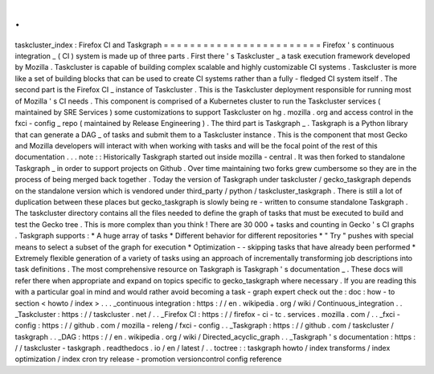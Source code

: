 .
.
taskcluster_index
:
Firefox
CI
and
Taskgraph
=
=
=
=
=
=
=
=
=
=
=
=
=
=
=
=
=
=
=
=
=
=
=
=
Firefox
'
s
continuous
integration
_
(
CI
)
system
is
made
up
of
three
parts
.
First
there
'
s
Taskcluster
_
a
task
execution
framework
developed
by
Mozilla
.
Taskcluster
is
capable
of
building
complex
scalable
and
highly
customizable
CI
systems
.
Taskcluster
is
more
like
a
set
of
building
blocks
that
can
be
used
to
create
CI
systems
rather
than
a
fully
-
fledged
CI
system
itself
.
The
second
part
is
the
Firefox
CI
_
instance
of
Taskcluster
.
This
is
the
Taskcluster
deployment
responsible
for
running
most
of
Mozilla
'
s
CI
needs
.
This
component
is
comprised
of
a
Kubernetes
cluster
to
run
the
Taskcluster
services
(
maintained
by
SRE
Services
)
some
customizations
to
support
Taskcluster
on
hg
.
mozilla
.
org
and
access
control
in
the
fxci
-
config
_
repo
(
maintained
by
Release
Engineering
)
.
The
third
part
is
Taskgraph
_
.
Taskgraph
is
a
Python
library
that
can
generate
a
DAG
_
of
tasks
and
submit
them
to
a
Taskcluster
instance
.
This
is
the
component
that
most
Gecko
and
Mozilla
developers
will
interact
with
when
working
with
tasks
and
will
be
the
focal
point
of
the
rest
of
this
documentation
.
.
.
note
:
:
Historically
Taskgraph
started
out
inside
mozilla
-
central
.
It
was
then
forked
to
standalone
Taskgraph
_
in
order
to
support
projects
on
Github
.
Over
time
maintaining
two
forks
grew
cumbersome
so
they
are
in
the
process
of
being
merged
back
together
.
Today
the
version
of
Taskgraph
under
taskcluster
/
gecko_taskgraph
depends
on
the
standalone
version
which
is
vendored
under
third_party
/
python
/
taskcluster_taskgraph
.
There
is
still
a
lot
of
duplication
between
these
places
but
gecko_taskgraph
is
slowly
being
re
-
written
to
consume
standalone
Taskgraph
.
The
taskcluster
directory
contains
all
the
files
needed
to
define
the
graph
of
tasks
that
must
be
executed
to
build
and
test
the
Gecko
tree
.
This
is
more
complex
than
you
think
!
There
are
30
000
+
tasks
and
counting
in
Gecko
'
s
CI
graphs
.
Taskgraph
supports
:
*
A
huge
array
of
tasks
*
Different
behavior
for
different
repositories
*
"
Try
"
pushes
with
special
means
to
select
a
subset
of
the
graph
for
execution
*
Optimization
-
-
skipping
tasks
that
have
already
been
performed
*
Extremely
flexible
generation
of
a
variety
of
tasks
using
an
approach
of
incrementally
transforming
job
descriptions
into
task
definitions
.
The
most
comprehensive
resource
on
Taskgraph
is
Taskgraph
'
s
documentation
_
.
These
docs
will
refer
there
when
appropriate
and
expand
on
topics
specific
to
gecko_taskgraph
where
necessary
.
If
you
are
reading
this
with
a
particular
goal
in
mind
and
would
rather
avoid
becoming
a
task
-
graph
expert
check
out
the
:
doc
:
how
-
to
section
<
howto
/
index
>
.
.
.
_continuous
integration
:
https
:
/
/
en
.
wikipedia
.
org
/
wiki
/
Continuous_integration
.
.
_Taskcluster
:
https
:
/
/
taskcluster
.
net
/
.
.
_Firefox
CI
:
https
:
/
/
firefox
-
ci
-
tc
.
services
.
mozilla
.
com
/
.
.
_fxci
-
config
:
https
:
/
/
github
.
com
/
mozilla
-
releng
/
fxci
-
config
.
.
_Taskgraph
:
https
:
/
/
github
.
com
/
taskcluster
/
taskgraph
.
.
_DAG
:
https
:
/
/
en
.
wikipedia
.
org
/
wiki
/
Directed_acyclic_graph
.
.
_Taskgraph
'
s
documentation
:
https
:
/
/
taskcluster
-
taskgraph
.
readthedocs
.
io
/
en
/
latest
/
.
.
toctree
:
:
taskgraph
howto
/
index
transforms
/
index
optimization
/
index
cron
try
release
-
promotion
versioncontrol
config
reference
